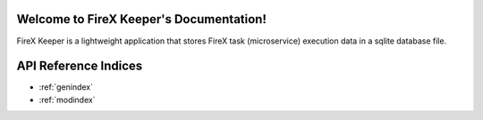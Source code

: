 Welcome to FireX Keeper's Documentation!
=====================================

FireX Keeper is a lightweight application that stores FireX task (microservice) execution data in a
sqlite database file.


API Reference Indices
==================

* :ref:`genindex`
* :ref:`modindex`

